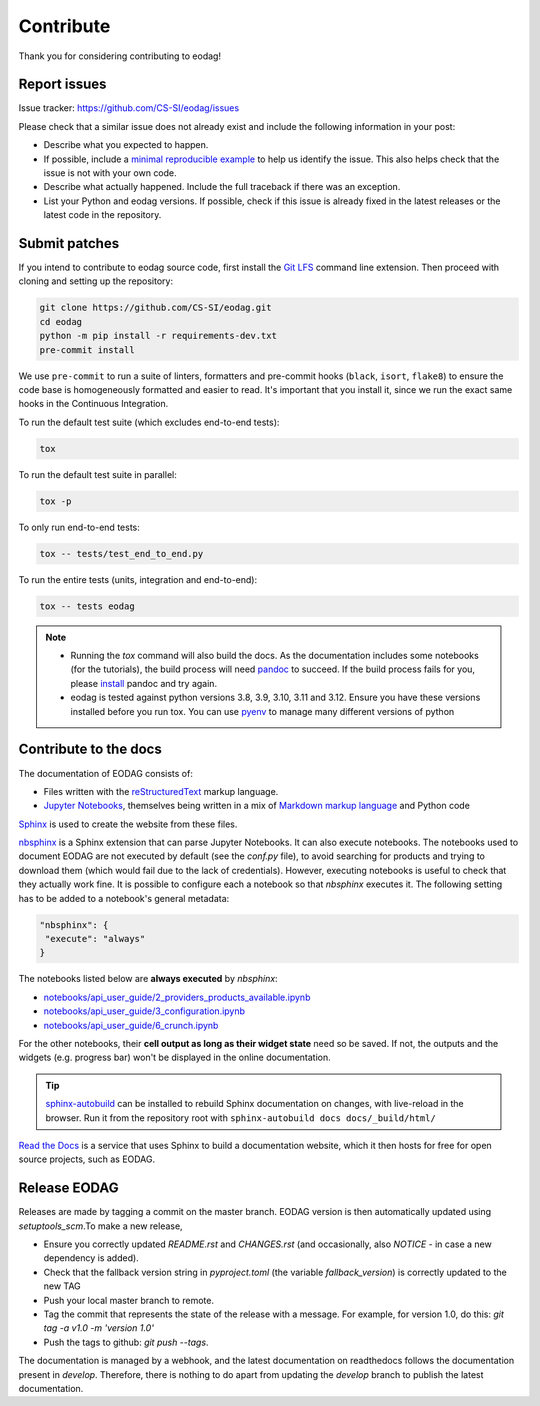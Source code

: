 .. _contribute:

Contribute
==========

Thank you for considering contributing to eodag!


Report issues
-------------

Issue tracker: https://github.com/CS-SI/eodag/issues

Please check that a similar issue does not already exist and
include the following information in your post:

-   Describe what you expected to happen.
-   If possible, include a `minimal reproducible example`_ to help us
    identify the issue. This also helps check that the issue is not with
    your own code.
-   Describe what actually happened. Include the full traceback if there
    was an exception.
-   List your Python and eodag versions. If possible, check if this
    issue is already fixed in the latest releases or the latest code in
    the repository.

.. _minimal reproducible example: https://stackoverflow.com/help/minimal-reproducible-example


Submit patches
--------------

If you intend to contribute to eodag source code, first install the `Git LFS <https://git-lfs.com>`_ command line
extension. Then proceed with cloning and setting up the repository:

.. code-block:: bash

    git clone https://github.com/CS-SI/eodag.git
    cd eodag
    python -m pip install -r requirements-dev.txt
    pre-commit install

We use ``pre-commit`` to run a suite of linters, formatters and pre-commit hooks (``black``, ``isort``, ``flake8``) to
ensure the code base is homogeneously formatted and easier to read. It's important that you install it, since we run
the exact same hooks in the Continuous Integration.

To run the default test suite (which excludes end-to-end tests):

.. code-block:: bash

    tox

To run the default test suite in parallel:

.. code-block:: bash

    tox -p

To only run end-to-end tests:

.. code-block:: bash

    tox -- tests/test_end_to_end.py

To run the entire tests (units, integration and end-to-end):

.. code-block:: bash

    tox -- tests eodag

.. note::

    * Running the `tox` command will also build the docs. As the documentation
      includes some notebooks (for the tutorials), the build process will need
      `pandoc <https://pandoc.org>`_ to succeed. If the build process fails for
      you, please `install <https://pandoc.org/installing.html>`_ pandoc and try
      again.

    * eodag is tested against python versions 3.8, 3.9, 3.10, 3.11 and 3.12. Ensure you have
      these versions installed before you run tox. You can use
      `pyenv <https://github.com/pyenv/pyenv>`_ to manage many different versions
      of python

Contribute to the docs
----------------------

The documentation of EODAG consists of:

* Files written with the `reStructuredText <https://docutils.sourceforge.io/rst.html>`_ markup language.
* `Jupyter Notebooks <https://jupyter-notebook.readthedocs.io/en/latest/index.html>`_, themselves being written in a mix of
  `Markdown markup language <https://jupyter-notebook.readthedocs.io/en/latest/examples/Notebook/Working%20With%20Markdown%20Cells.html>`_
  and Python code

`Sphinx <https://www.sphinx-doc.org/en/master/>`_ is used to create the website from these files.

`nbsphinx <https://nbsphinx.readthedocs.io/en/0.8.3/>`_ is a Sphinx extension that can parse Jupyter Notebooks. It can also execute notebooks.
The notebooks used to document EODAG are not executed by default (see the `conf.py` file), to avoid
searching for products and trying to download them (which would fail due to the lack of credentials).
However, executing notebooks is useful to check that they actually work fine. It is possible to
configure each a notebook so that `nbsphinx` executes it. The following setting has to be added to
a notebook's general metadata:

.. code-block:: json

   "nbsphinx": {
    "execute": "always"
   }

The notebooks listed below are **always executed** by `nbsphinx`:

* `<notebooks/api_user_guide/2_providers_products_available.ipynb>`_
* `<notebooks/api_user_guide/3_configuration.ipynb>`_
* `<notebooks/api_user_guide/6_crunch.ipynb>`_

For the other notebooks, their **cell output as long as their widget state** need so be saved.
If not, the outputs and the widgets (e.g. progress bar) won't be displayed in the online documentation.

.. tip::

   `sphinx-autobuild <https://pypi.org/project/sphinx-autobuild/>`_ can be installed to rebuild Sphinx documentation on changes, with live-reload in the browser.
   Run it from the repository root with ``sphinx-autobuild docs docs/_build/html/``

`Read the Docs <https://readthedocs.org/>`_ is a service that uses Sphinx to build a documentation website,
which it then hosts for free for open source projects, such as EODAG.

Release EODAG
-------------

Releases are made by tagging a commit on the master branch. EODAG version is then automatically updated
using `setuptools_scm`.To make a new release,

* Ensure you correctly updated `README.rst` and `CHANGES.rst` (and occasionally,
  also `NOTICE` - in case a new dependency is added).
* Check that the fallback version string in `pyproject.toml` (the variable `fallback_version`)
  is correctly updated to the new TAG
* Push your local master branch to remote.
* Tag the commit that represents the state of the release with a message. For example,
  for version 1.0, do this: `git tag -a v1.0 -m 'version 1.0'`
* Push the tags to github: `git push --tags`.

The documentation is managed by a webhook, and the latest documentation on readthedocs follows
the documentation present in `develop`. Therefore, there is nothing to do apart from updating
the `develop` branch to publish the latest documentation.
